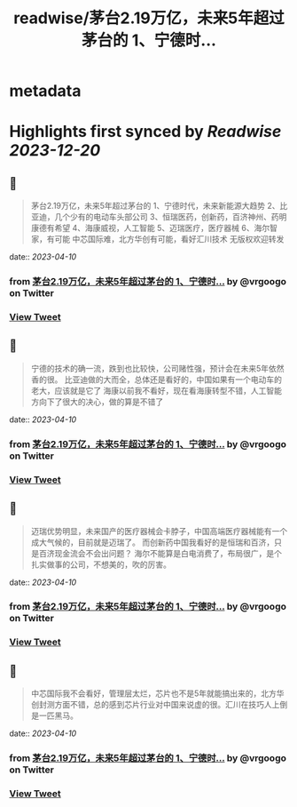 :PROPERTIES:
:title: readwise/茅台2.19万亿，未来5年超过茅台的 1、宁德时...
:END:


* metadata
:PROPERTIES:
:author: [[vrgoogo on Twitter]]
:full-title: "茅台2.19万亿，未来5年超过茅台的 1、宁德时..."
:category: [[tweets]]
:url: https://twitter.com/vrgoogo/status/1644918560077258752
:image-url: https://pbs.twimg.com/profile_images/1700750101285900288/zSC1ivx_.png
:END:

* Highlights first synced by [[Readwise]] [[2023-12-20]]
** 📌
#+BEGIN_QUOTE
茅台2.19万亿，未来5年超过茅台的
1、宁德时代，未来新能源大趋势
2、比亚迪，几个少有的电动车头部公司
3、恒瑞医药，创新药，百济神州、药明康德有希望
4、海康威视，人工智能
5、迈瑞医疗，医疗器械
6、海尔智家，有可能
中芯国际难，北方华创有可能，看好汇川技术
无版权欢迎转发 
#+END_QUOTE
    date:: [[2023-04-10]]
*** from _茅台2.19万亿，未来5年超过茅台的 1、宁德时..._ by @vrgoogo on Twitter
*** [[https://twitter.com/vrgoogo/status/1644918560077258752][View Tweet]]
** 📌
#+BEGIN_QUOTE
宁德的技术的确一流，跌到也比较快，公司赌性强，预计会在未来5年依然香的很。
比亚迪做的大而全，总体还是看好的，中国如果有一个电动车的老大，应该就是它了
海康以前我不看好，现在看海康转型不错，人工智能方向下了很大的决心，做的算是不错了 
#+END_QUOTE
    date:: [[2023-04-10]]
*** from _茅台2.19万亿，未来5年超过茅台的 1、宁德时..._ by @vrgoogo on Twitter
*** [[https://twitter.com/vrgoogo/status/1644919149133721600][View Tweet]]
** 📌
#+BEGIN_QUOTE
迈瑞优势明显，未来国产的医疗器械会卡脖子，中国高端医疗器械能有一个成大气候的，目前就是迈瑞了。
而创新药中国我看好的是恒瑞和百济，只是百济现金流会不会出问题？
海尔不能算是白电消费了，布局很广，是个扎实做事的公司，不想美的，吹的厉害。 
#+END_QUOTE
    date:: [[2023-04-10]]
*** from _茅台2.19万亿，未来5年超过茅台的 1、宁德时..._ by @vrgoogo on Twitter
*** [[https://twitter.com/vrgoogo/status/1644919951361445888][View Tweet]]
** 📌
#+BEGIN_QUOTE
中芯国际我不会看好，管理层太烂，芯片也不是5年就能搞出来的，北方华创封测方面不错，总的感到芯片行业对中国来说虚的很。汇川在技巧人上倒是一匹黑马。 
#+END_QUOTE
    date:: [[2023-04-10]]
*** from _茅台2.19万亿，未来5年超过茅台的 1、宁德时..._ by @vrgoogo on Twitter
*** [[https://twitter.com/vrgoogo/status/1644920489209638912][View Tweet]]
